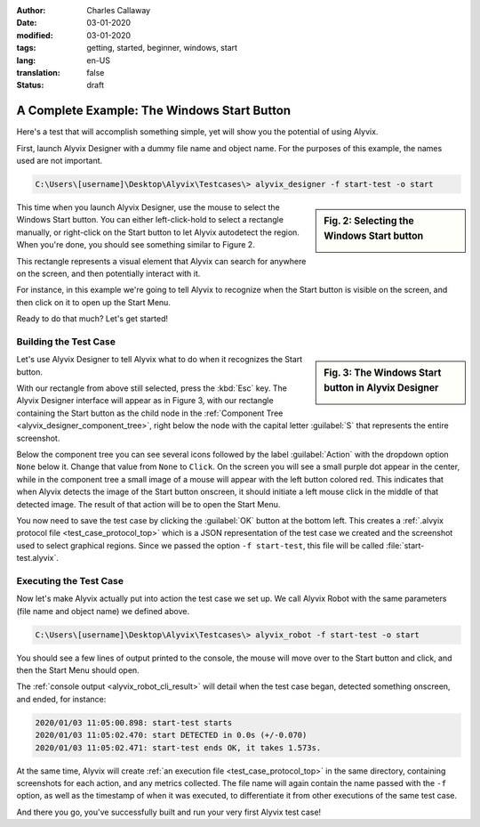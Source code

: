 :author: Charles Callaway
:date: 03-01-2020
:modified: 03-01-2020
:tags: getting, started, beginner, windows, start
:lang: en-US
:translation: false
:status: draft


.. _getting_started_example_start:

*********************************************
A Complete Example:  The Windows Start Button
*********************************************

Here's a test that will accomplish something simple, yet will show you the potential of
using Alyvix.

First, launch Alyvix Designer with a dummy file name and object name.  For the purposes of this
example, the names used are not important.

.. code-block:: doscon

   C:\Users\[username]\Desktop\Alyvix\Testcases\> alyvix_designer -f start-test -o start

.. sidebar:: Fig. 2:  Selecting the Windows Start button

   .. image:: images/gs_screen_capture_start_button.png
      :alt: Selecting the Windows Start button
      :target: ../../getting_started/images/gs_screen_capture_start_button.png
      :name: label_select_start_button

This time when you launch Alyvix Designer, use the mouse to select the Windows Start button.
You can either left-click-hold to select a rectangle manually, or right-click on the Start
button to let Alyvix autodetect the region.  When you're done, you should see something similar
to Figure 2.

This rectangle represents a visual element that Alyvix can search for anywhere on the screen,
and then potentially interact with it.

For instance, in this example we're going to tell Alyvix to recognize when the Start button
is visible on the screen, and then click on it to open up the Start Menu.

Ready to do that much?  Let's get started!



.. _getting_started_example_start_build:

======================
Building the Test Case
======================

.. sidebar:: Fig. 3:  The Windows Start button in Alyvix Designer

   .. image:: images/gs_start_button_interface.png
      :alt: The Windows Start button in Alyvix Designer
      :target: ../../getting_started/images/gs_start_button_interface.png
      :name: label_edit_start_button

Let's use Alyvix Designer to tell Alyvix what to do when it recognizes the Start button.

With our rectangle from above still selected, press the :kbd:`Esc` key.  The Alyvix Designer
interface will appear as in Figure 3, with our rectangle containing the Start button as the child
node in the :ref:`Component Tree <alyvix_designer_component_tree>`, right below the node with the
capital letter :guilabel:`S` that represents the entire screenshot.

Below the component tree you can see several icons followed by the label :guilabel:`Action`
with the dropdown option ``None`` below it.  Change that value from ``None`` to ``Click``.  On
the screen you will see a small purple dot appear in the center, while in the component tree
a small image of a mouse will appear with the left button colored red.  This indicates that
when Alyvix detects the image of the Start button onscreen, it should initiate a left mouse click
in the middle of that detected image.  The result of that action will be to open the Start Menu.

You now need to save the test case by clicking the :guilabel:`OK` button at the bottom left.
This creates a :ref:`.alvyix protocol file <test_case_protocol_top>` which is a JSON representation
of the test case we created and the screenshot used to select graphical regions.  Since we passed
the option ``-f start-test``, this file will be called :file:`start-test.alyvix`.



.. _getting_started_example_start_exec:

=======================
Executing the Test Case
=======================

Now let's make Alyvix actually put into action the test case we set up.  We call Alyvix Robot with
the same parameters (file name and object name) we defined above.

.. code-block:: doscon

   C:\Users\[username]\Desktop\Alyvix\Testcases\> alyvix_robot -f start-test -o start

You should see a few lines of output printed to the console, the mouse will move over to the Start
button and click, and then the Start Menu should open.

The :ref:`console output <alyvix_robot_cli_result>` will detail when the test case began,
detected something onscreen, and ended, for instance:

.. code-block:: md

   2020/01/03 11:05:00.898: start-test starts
   2020/01/03 11:05:02.470: start DETECTED in 0.0s (+/-0.070)
   2020/01/03 11:05:02.471: start-test ends OK, it takes 1.573s.

At the same time, Alyvix will create :ref:`an execution file <test_case_protocol_top>` in the same
directory, containing screenshots for each action, and any metrics collected.  The file name will
again contain the name passed with the ``-f`` option, as well as the timestamp of when it was
executed, to differentiate it from other executions of the same test case.

And there you go, you've successfully built and run your very first Alyvix test case!
